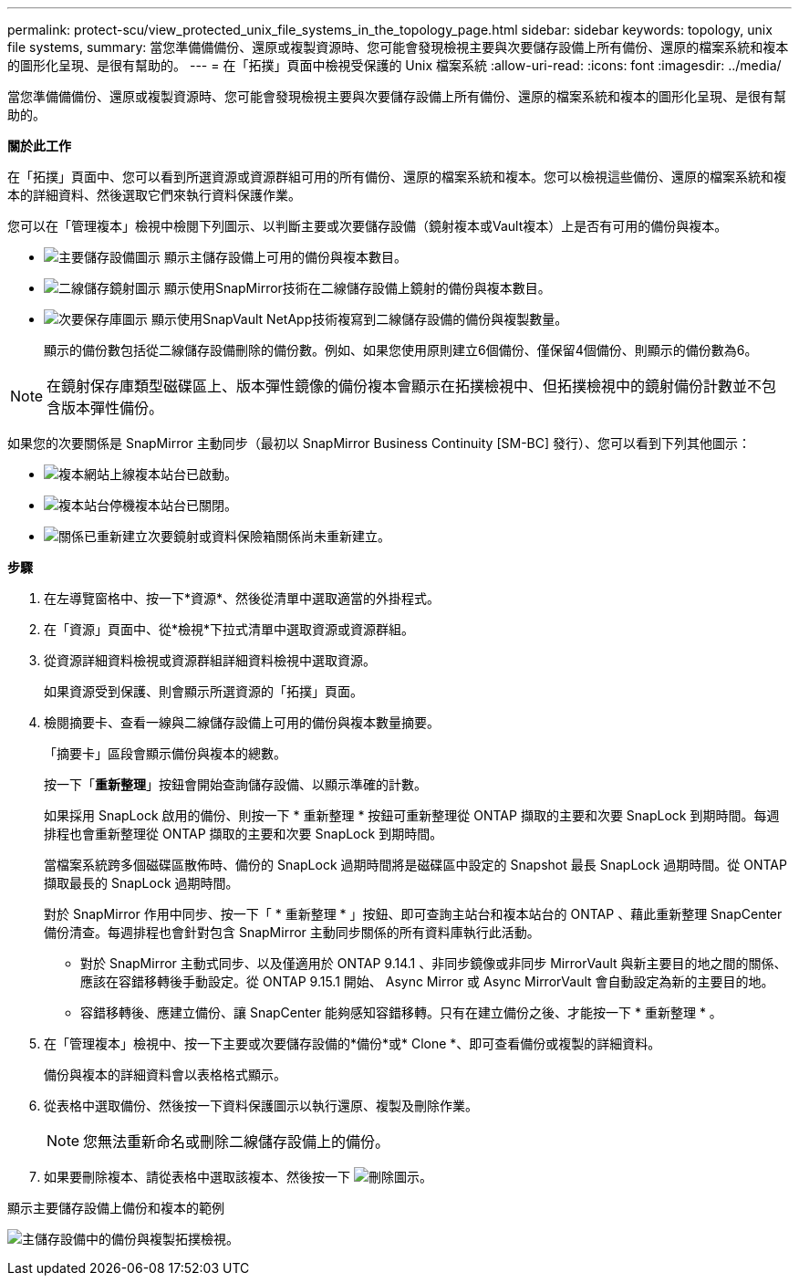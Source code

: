 ---
permalink: protect-scu/view_protected_unix_file_systems_in_the_topology_page.html 
sidebar: sidebar 
keywords: topology, unix file systems, 
summary: 當您準備備備份、還原或複製資源時、您可能會發現檢視主要與次要儲存設備上所有備份、還原的檔案系統和複本的圖形化呈現、是很有幫助的。 
---
= 在「拓撲」頁面中檢視受保護的 Unix 檔案系統
:allow-uri-read: 
:icons: font
:imagesdir: ../media/


[role="lead"]
當您準備備備份、還原或複製資源時、您可能會發現檢視主要與次要儲存設備上所有備份、還原的檔案系統和複本的圖形化呈現、是很有幫助的。

*關於此工作*

在「拓撲」頁面中、您可以看到所選資源或資源群組可用的所有備份、還原的檔案系統和複本。您可以檢視這些備份、還原的檔案系統和複本的詳細資料、然後選取它們來執行資料保護作業。

您可以在「管理複本」檢視中檢閱下列圖示、以判斷主要或次要儲存設備（鏡射複本或Vault複本）上是否有可用的備份與複本。

* image:../media/topology_primary_storage.gif["主要儲存設備圖示"] 顯示主儲存設備上可用的備份與複本數目。
* image:../media/topology_mirror_secondary_storage.gif["二線儲存鏡射圖示"] 顯示使用SnapMirror技術在二線儲存設備上鏡射的備份與複本數目。
* image:../media/topology_vault_secondary_storage.gif["次要保存庫圖示"] 顯示使用SnapVault NetApp技術複寫到二線儲存設備的備份與複製數量。
+
顯示的備份數包括從二線儲存設備刪除的備份數。例如、如果您使用原則建立6個備份、僅保留4個備份、則顯示的備份數為6。




NOTE: 在鏡射保存庫類型磁碟區上、版本彈性鏡像的備份複本會顯示在拓撲檢視中、但拓撲檢視中的鏡射備份計數並不包含版本彈性備份。

如果您的次要關係是 SnapMirror 主動同步（最初以 SnapMirror Business Continuity [SM-BC] 發行）、您可以看到下列其他圖示：

* image:../media/topology_replica_site_up.png["複本網站上線"]複本站台已啟動。
* image:../media/topology_replica_site_down.png["複本站台停機"]複本站台已關閉。
* image:../media/topology_reestablished.png["關係已重新建立"]次要鏡射或資料保險箱關係尚未重新建立。


*步驟*

. 在左導覽窗格中、按一下*資源*、然後從清單中選取適當的外掛程式。
. 在「資源」頁面中、從*檢視*下拉式清單中選取資源或資源群組。
. 從資源詳細資料檢視或資源群組詳細資料檢視中選取資源。
+
如果資源受到保護、則會顯示所選資源的「拓撲」頁面。

. 檢閱摘要卡、查看一線與二線儲存設備上可用的備份與複本數量摘要。
+
「摘要卡」區段會顯示備份與複本的總數。

+
按一下「*重新整理*」按鈕會開始查詢儲存設備、以顯示準確的計數。

+
如果採用 SnapLock 啟用的備份、則按一下 * 重新整理 * 按鈕可重新整理從 ONTAP 擷取的主要和次要 SnapLock 到期時間。每週排程也會重新整理從 ONTAP 擷取的主要和次要 SnapLock 到期時間。

+
當檔案系統跨多個磁碟區散佈時、備份的 SnapLock 過期時間將是磁碟區中設定的 Snapshot 最長 SnapLock 過期時間。從 ONTAP 擷取最長的 SnapLock 過期時間。

+
對於 SnapMirror 作用中同步、按一下「 * 重新整理 * 」按鈕、即可查詢主站台和複本站台的 ONTAP 、藉此重新整理 SnapCenter 備份清查。每週排程也會針對包含 SnapMirror 主動同步關係的所有資料庫執行此活動。

+
** 對於 SnapMirror 主動式同步、以及僅適用於 ONTAP 9.14.1 、非同步鏡像或非同步 MirrorVault 與新主要目的地之間的關係、應該在容錯移轉後手動設定。從 ONTAP 9.15.1 開始、 Async Mirror 或 Async MirrorVault 會自動設定為新的主要目的地。
** 容錯移轉後、應建立備份、讓 SnapCenter 能夠感知容錯移轉。只有在建立備份之後、才能按一下 * 重新整理 * 。


. 在「管理複本」檢視中、按一下主要或次要儲存設備的*備份*或* Clone *、即可查看備份或複製的詳細資料。
+
備份與複本的詳細資料會以表格格式顯示。

. 從表格中選取備份、然後按一下資料保護圖示以執行還原、複製及刪除作業。
+

NOTE: 您無法重新命名或刪除二線儲存設備上的備份。

. 如果要刪除複本、請從表格中選取該複本、然後按一下 image:../media/delete_icon.gif["刪除圖示"]。


.顯示主要儲存設備上備份和複本的範例
image:../media/topology_view_scu.png["主儲存設備中的備份與複製拓撲檢視。"]
